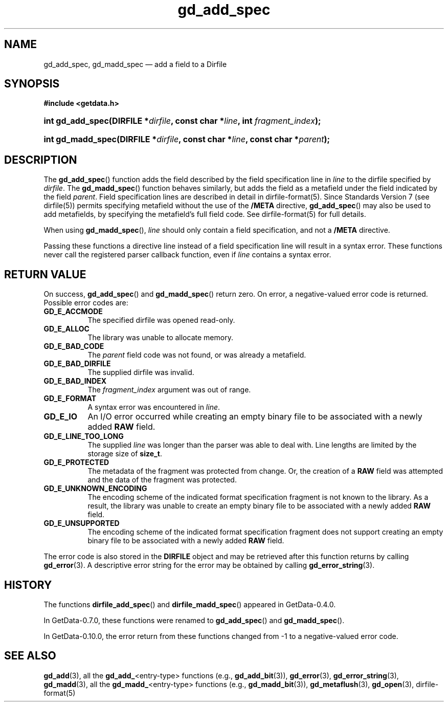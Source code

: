 .\" header.tmac.  GetData manual macros.
.\"
.\" Copyright (C) 2016 D. V. Wiebe
.\"
.\""""""""""""""""""""""""""""""""""""""""""""""""""""""""""""""""""""""""
.\"
.\" This file is part of the GetData project.
.\"
.\" Permission is granted to copy, distribute and/or modify this document
.\" under the terms of the GNU Free Documentation License, Version 1.2 or
.\" any later version published by the Free Software Foundation; with no
.\" Invariant Sections, with no Front-Cover Texts, and with no Back-Cover
.\" Texts.  A copy of the license is included in the `COPYING.DOC' file
.\" as part of this distribution.

.\" Format a function name with optional trailer: func_name()trailer
.de FN \" func_name [trailer]
.nh
.BR \\$1 ()\\$2
.hy
..

.\" Format a reference to section 3 of the manual: name(3)trailer
.de F3 \" func_name [trailer]
.nh
.BR \\$1 (3)\\$2
.hy
..

.\" Format the header of a list of definitons
.de DD \" name alt...
.ie "\\$2"" \{ \
.TP 8
.PD
.B \\$1 \}
.el \{ \
.PP
.B \\$1
.PD 0
.DD \\$2 \\$3 \}
..

.\" Start a code block: Note: groff defines an undocumented .SC for
.\" Bell Labs man legacy reasons.
.de SC
.fam C
.na
.nh
..

.\" End a code block
.de EC
.hy
.ad
.fam
..

.\" Format a structure pointer member: struct->member\fRtrailer
.de SPM \" struct member trailer
.nh
.ie "\\$3"" .IB \\$1 ->\: \\$2
.el .IB \\$1 ->\: \\$2\fR\\$3
.hy
..

.\" Format a function argument
.de ARG \" name trailer
.nh
.ie "\\$2"" .I \\$1
.el .IR \\$1 \\$2
.hy
..

.\" Hyphenation exceptions
.hw sarray carray lincom linterp
.\" gd_add_spec.3.  The gd_add_spec man page.
.\"
.\" Copyright (C) 2008, 2009, 2010, 2014, 2016 D. V. Wiebe
.\"
.\""""""""""""""""""""""""""""""""""""""""""""""""""""""""""""""""""""""""
.\"
.\" This file is part of the GetData project.
.\"
.\" Permission is granted to copy, distribute and/or modify this document
.\" under the terms of the GNU Free Documentation License, Version 1.2 or
.\" any later version published by the Free Software Foundation; with no
.\" Invariant Sections, with no Front-Cover Texts, and with no Back-Cover
.\" Texts.  A copy of the license is included in the `COPYING.DOC' file
.\" as part of this distribution.
.\"
.TH gd_add_spec 3 "25 December 2016" "Version 0.10.0" "GETDATA"

.SH NAME
gd_add_spec, gd_madd_spec \(em add a field to a Dirfile

.SH SYNOPSIS
.SC
.B #include <getdata.h>
.HP
.BI "int gd_add_spec(DIRFILE *" dirfile ", const char *" line ,
.BI "int " fragment_index );
.HP
.BI "int gd_madd_spec(DIRFILE *" dirfile ", const char *" line ,
.BI "const char *" parent );
.EC

.SH DESCRIPTION
The
.FN gd_add_spec
function adds the field described by the field specification line in
.ARG line
to the dirfile specified by
.ARG dirfile .
The
.FN gd_madd_spec
function behaves similarly, but adds the field as a metafield under the
field indicated by the field
.ARG parent .
Field specification lines are described in detail in dirfile-format(5).
Since Standards Version 7 (see dirfile(5)) permits specifying metafield without
the use of the
.B /META
directive,
.FN gd_add_spec
may also be used to add metafields, by specifying the metafield's full field
code.  See dirfile-format(5) for full details.

When using
.FN gd_madd_spec ,
.ARG line
should only contain a field specification, and not a
.B /META
directive.

Passing these functions a directive line instead of a field specification line
will result in a syntax error.  These functions never call the registered
parser callback function, even if
.ARG line 
contains a syntax error.

.SH RETURN VALUE
On success,
.FN gd_add_spec
and
.FN gd_madd_spec
return zero.   On error, a negative-valued error code is returned.  Possible
error codes are:
.DD GD_E_ACCMODE
The specified dirfile was opened read-only.
.DD GD_E_ALLOC
The library was unable to allocate memory.
.DD GD_E_BAD_CODE
The
.ARG parent
field code was not found, or was already a metafield.
.DD GD_E_BAD_DIRFILE
The supplied dirfile was invalid.
.DD GD_E_BAD_INDEX
The
.ARG fragment_index
argument was out of range.
.DD GD_E_FORMAT
A syntax error was encountered in
.ARG line .
.DD GD_E_IO
An I/O error occurred while creating an empty binary file to be associated with
a newly added
.B RAW
field.
.DD GD_E_LINE_TOO_LONG
The supplied
.ARG line
was longer than the parser was able to deal with.  Line lengths are limited by
the storage size of
.BR size_t .
.DD GD_E_PROTECTED
The metadata of the fragment was protected from change.  Or, the creation of a
.B RAW
field was attempted and the data of the fragment was protected.
.DD GD_E_UNKNOWN_ENCODING
The encoding scheme of the indicated format specification fragment is not known
to the library.  As a result, the library was unable to create an empty binary
file to be associated with a newly added
.B RAW
field.
.DD GD_E_UNSUPPORTED
The encoding scheme of the indicated format specification fragment does not
support creating an empty binary file to be associated with a newly added
.B RAW
field.
.PP
The error code is also stored in the
.B DIRFILE
object and may be retrieved after this function returns by calling
.F3 gd_error .
A descriptive error string for the error may be obtained by calling
.F3 gd_error_string .

.SH HISTORY
The functions
.FN dirfile_add_spec
and
.FN dirfile_madd_spec
appeared in GetData-0.4.0.

In GetData-0.7.0, these functions were renamed to
.FN gd_add_spec
and
.FN gd_madd_spec .

In GetData-0.10.0, the error return from these functions changed from -1 to a
negative-valued error code.

.SH SEE ALSO
.F3 gd_add ,
all the
.BR gd_add_ <entry-type>
functions (e.g.,
.F3 gd_add_bit ),
.F3 gd_error ,
.F3 gd_error_string ,
.F3 gd_madd ,
all the
.BR gd_madd_ <entry-type>
functions (e.g.,
.F3 gd_madd_bit ),
.F3 gd_metaflush ,
.F3 gd_open ,
dirfile-format(5)
